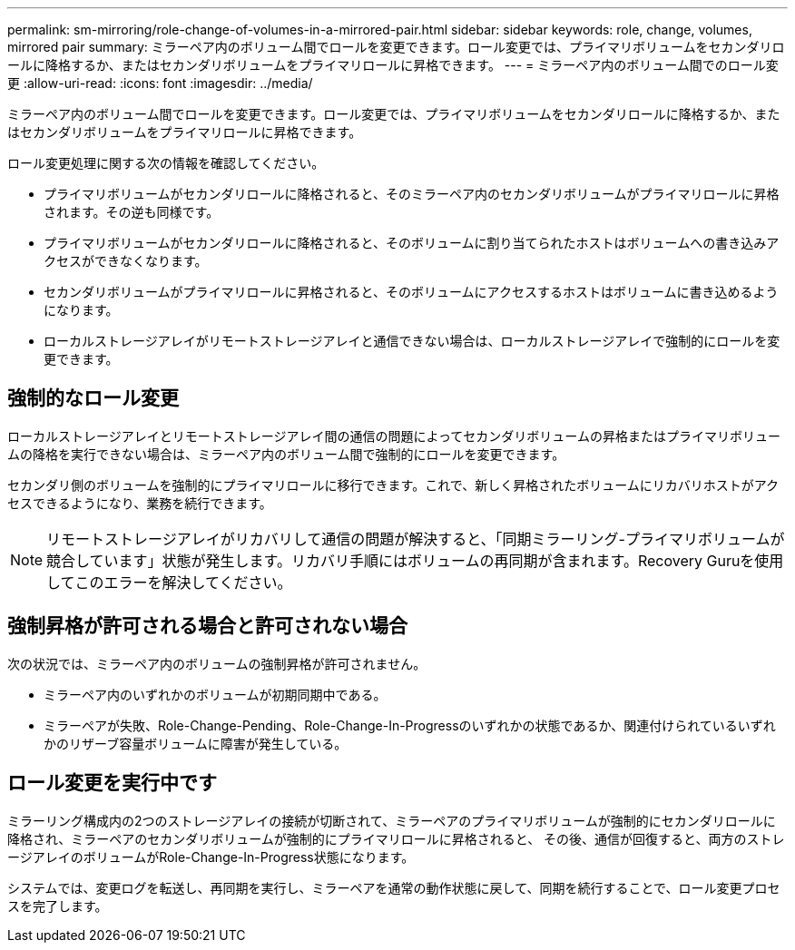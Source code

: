 ---
permalink: sm-mirroring/role-change-of-volumes-in-a-mirrored-pair.html 
sidebar: sidebar 
keywords: role, change, volumes, mirrored pair 
summary: ミラーペア内のボリューム間でロールを変更できます。ロール変更では、プライマリボリュームをセカンダリロールに降格するか、またはセカンダリボリュームをプライマリロールに昇格できます。 
---
= ミラーペア内のボリューム間でのロール変更
:allow-uri-read: 
:icons: font
:imagesdir: ../media/


[role="lead"]
ミラーペア内のボリューム間でロールを変更できます。ロール変更では、プライマリボリュームをセカンダリロールに降格するか、またはセカンダリボリュームをプライマリロールに昇格できます。

ロール変更処理に関する次の情報を確認してください。

* プライマリボリュームがセカンダリロールに降格されると、そのミラーペア内のセカンダリボリュームがプライマリロールに昇格されます。その逆も同様です。
* プライマリボリュームがセカンダリロールに降格されると、そのボリュームに割り当てられたホストはボリュームへの書き込みアクセスができなくなります。
* セカンダリボリュームがプライマリロールに昇格されると、そのボリュームにアクセスするホストはボリュームに書き込めるようになります。
* ローカルストレージアレイがリモートストレージアレイと通信できない場合は、ローカルストレージアレイで強制的にロールを変更できます。




== 強制的なロール変更

ローカルストレージアレイとリモートストレージアレイ間の通信の問題によってセカンダリボリュームの昇格またはプライマリボリュームの降格を実行できない場合は、ミラーペア内のボリューム間で強制的にロールを変更できます。

セカンダリ側のボリュームを強制的にプライマリロールに移行できます。これで、新しく昇格されたボリュームにリカバリホストがアクセスできるようになり、業務を続行できます。

[NOTE]
====
リモートストレージアレイがリカバリして通信の問題が解決すると、「同期ミラーリング-プライマリボリュームが競合しています」状態が発生します。リカバリ手順にはボリュームの再同期が含まれます。Recovery Guruを使用してこのエラーを解決してください。

====


== 強制昇格が許可される場合と許可されない場合

次の状況では、ミラーペア内のボリュームの強制昇格が許可されません。

* ミラーペア内のいずれかのボリュームが初期同期中である。
* ミラーペアが失敗、Role-Change-Pending、Role-Change-In-Progressのいずれかの状態であるか、関連付けられているいずれかのリザーブ容量ボリュームに障害が発生している。




== ロール変更を実行中です

ミラーリング構成内の2つのストレージアレイの接続が切断されて、ミラーペアのプライマリボリュームが強制的にセカンダリロールに降格され、ミラーペアのセカンダリボリュームが強制的にプライマリロールに昇格されると、 その後、通信が回復すると、両方のストレージアレイのボリュームがRole-Change-In-Progress状態になります。

システムでは、変更ログを転送し、再同期を実行し、ミラーペアを通常の動作状態に戻して、同期を続行することで、ロール変更プロセスを完了します。

